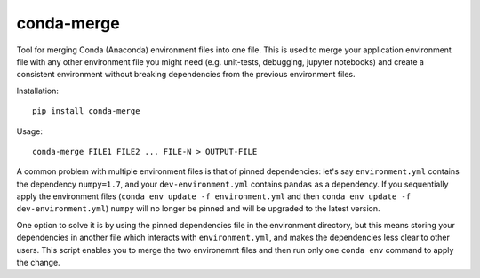 conda-merge
===========

Tool for merging Conda (Anaconda) environment files into one file.
This is used to merge your application environment file with any other
environment file you might need (e.g. unit-tests, debugging, jupyter notebooks)
and create a consistent environment without breaking dependencies from the
previous environment files.

Installation:
::
  pip install conda-merge

Usage:
::
  conda-merge FILE1 FILE2 ... FILE-N > OUTPUT-FILE

A common problem with multiple environment files is that of pinned dependencies:
let's say ``environment.yml`` contains the dependency ``numpy=1.7``, and your
``dev-environment.yml`` contains ``pandas`` as a dependency. If you sequentially
apply the environment files (``conda env update -f environment.yml`` and then
``conda env update -f dev-environment.yml``) ``numpy`` will no longer be pinned
and will be upgraded to the latest version.

One option to solve it is by using the pinned dependencies file in the environment
directory, but this means storing your dependencies in another file which interacts
with ``environment.yml``, and makes the dependencies less clear to other users.
This script enables you to merge the two environemnt files and then run only
one ``conda env`` command to apply the change.
